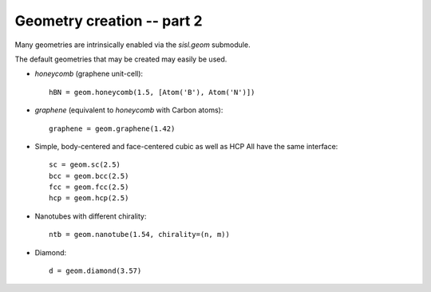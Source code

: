 
.. _tutorial-02:

Geometry creation -- part 2
---------------------------

Many geometries are intrinsically enabled via the `sisl.geom` submodule.

The default geometries that may be created may easily be used.

* `honeycomb` (graphene unit-cell)::

     hBN = geom.honeycomb(1.5, [Atom('B'), Atom('N')])
  
* `graphene` (equivalent to `honeycomb` with Carbon atoms)::

     graphene = geom.graphene(1.42)

* Simple, body-centered and face-centered cubic as well as HCP
  All have the same interface::

     sc = geom.sc(2.5)
     bcc = geom.bcc(2.5)
     fcc = geom.fcc(2.5)
     hcp = geom.hcp(2.5)

* Nanotubes with different chirality::

     ntb = geom.nanotube(1.54, chirality=(n, m))
  
* Diamond::

     d = geom.diamond(3.57)


